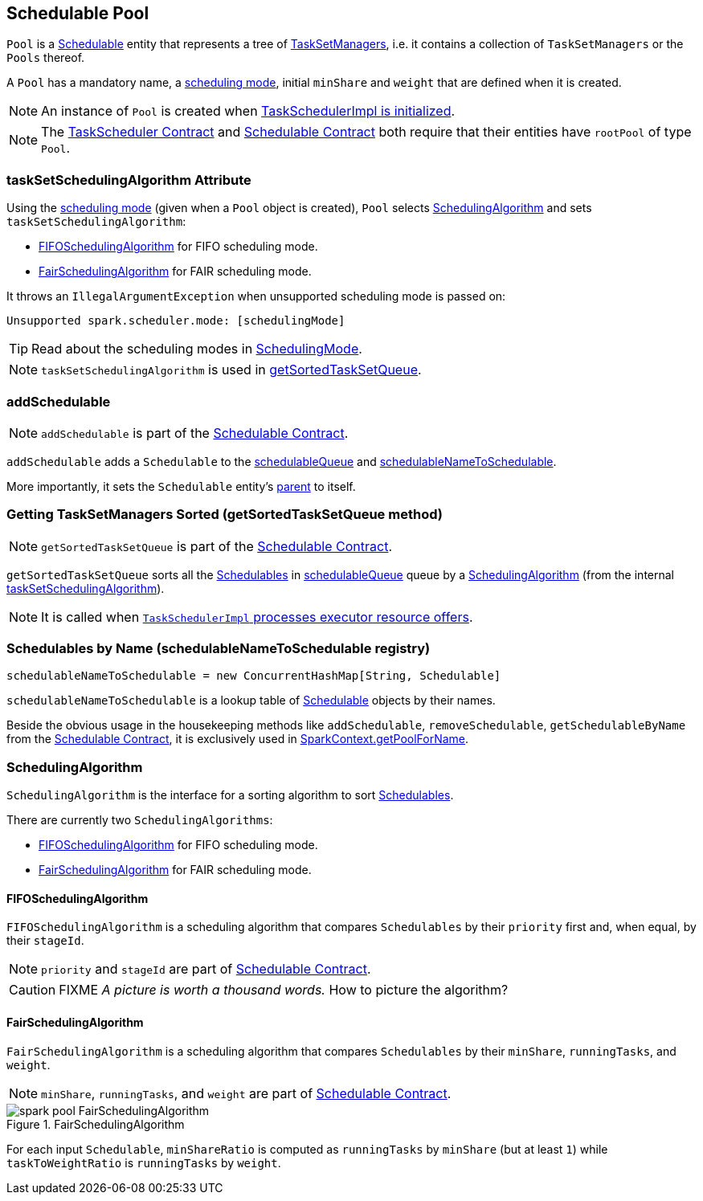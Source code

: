 == Schedulable Pool

`Pool` is a link:spark-taskscheduler-schedulable.adoc[Schedulable] entity that represents a tree of link:spark-tasksetmanager.adoc[TaskSetManagers], i.e. it contains a collection of `TaskSetManagers` or the `Pools` thereof.

A `Pool` has a mandatory name, a link:spark-taskscheduler-schedulingmode.adoc[scheduling mode], initial `minShare` and `weight` that are defined when it is created.

NOTE: An instance of `Pool` is created when link:spark-taskschedulerimpl.adoc#initialize[TaskSchedulerImpl is initialized].

NOTE: The link:spark-taskscheduler.adoc#contract[TaskScheduler Contract] and link:spark-taskscheduler-schedulable.adoc#contract[Schedulable Contract] both require that their entities have `rootPool` of type `Pool`.

=== [[taskSetSchedulingAlgorithm]] taskSetSchedulingAlgorithm Attribute

Using the link:spark-taskscheduler-schedulingmode.adoc[scheduling mode] (given when a `Pool` object is created), `Pool` selects <<SchedulingAlgorithm, SchedulingAlgorithm>> and sets `taskSetSchedulingAlgorithm`:

* <<FIFOSchedulingAlgorithm, FIFOSchedulingAlgorithm>> for FIFO scheduling mode.
* <<FairSchedulingAlgorithm, FairSchedulingAlgorithm>> for FAIR scheduling mode.

It throws an `IllegalArgumentException` when unsupported scheduling mode is passed on:

```
Unsupported spark.scheduler.mode: [schedulingMode]
```

TIP: Read about the scheduling modes in link:spark-taskscheduler-schedulingmode.adoc[SchedulingMode].

NOTE: `taskSetSchedulingAlgorithm` is used in <<getSortedTaskSetQueue, getSortedTaskSetQueue>>.

=== [[addSchedulable]] addSchedulable

NOTE: `addSchedulable` is part of the link:spark-taskscheduler-schedulable.adoc#contract[Schedulable Contract].

`addSchedulable` adds a `Schedulable` to the link:spark-taskscheduler-schedulable.adoc#contract[schedulableQueue] and <<schedulableNameToSchedulable, schedulableNameToSchedulable>>.

More importantly, it sets the `Schedulable` entity's link:spark-taskscheduler-schedulable.adoc#contract[parent] to itself.

=== [[getSortedTaskSetQueue]] Getting TaskSetManagers Sorted (getSortedTaskSetQueue method)

NOTE: `getSortedTaskSetQueue` is part of the link:spark-taskscheduler-schedulable.adoc#contract[Schedulable Contract].

`getSortedTaskSetQueue` sorts all the link:spark-taskscheduler-schedulable.adoc[Schedulables] in link:spark-taskscheduler-schedulable.adoc#contract[schedulableQueue] queue by a <<SchedulingAlgorithm, SchedulingAlgorithm>> (from the internal <<taskSetSchedulingAlgorithm, taskSetSchedulingAlgorithm>>).

NOTE: It is called when link:spark-taskschedulerimpl.adoc#resourceOffers[`TaskSchedulerImpl` processes executor resource offers].

=== [[schedulableNameToSchedulable]] Schedulables by Name (schedulableNameToSchedulable registry)

[source, scala]
----
schedulableNameToSchedulable = new ConcurrentHashMap[String, Schedulable]
----

`schedulableNameToSchedulable` is a lookup table of link:spark-taskscheduler-schedulable.adoc[Schedulable] objects by their names.

Beside the obvious usage in the housekeeping methods like `addSchedulable`, `removeSchedulable`, `getSchedulableByName` from the link:spark-taskscheduler-schedulable.adoc#contract[Schedulable Contract], it is exclusively used in link:spark-sparkcontext.adoc#getPoolForName[SparkContext.getPoolForName].

=== [[SchedulingAlgorithm]] SchedulingAlgorithm

`SchedulingAlgorithm` is the interface for a sorting algorithm to sort link:spark-taskscheduler-schedulable.adoc[Schedulables].

There are currently two `SchedulingAlgorithms`:

* <<FIFOSchedulingAlgorithm, FIFOSchedulingAlgorithm>> for FIFO scheduling mode.
* <<FairSchedulingAlgorithm, FairSchedulingAlgorithm>> for FAIR scheduling mode.

==== [[FIFOSchedulingAlgorithm]] FIFOSchedulingAlgorithm

`FIFOSchedulingAlgorithm` is a scheduling algorithm that compares `Schedulables` by their `priority` first and, when equal, by their `stageId`.

NOTE: `priority` and `stageId` are part of link:spark-taskscheduler-schedulable.adoc#contract[Schedulable Contract].

CAUTION: FIXME _A picture is worth a thousand words._ How to picture the algorithm?

==== [[FairSchedulingAlgorithm]] FairSchedulingAlgorithm

`FairSchedulingAlgorithm` is a scheduling algorithm that compares `Schedulables` by their `minShare`, `runningTasks`, and `weight`.

NOTE: `minShare`, `runningTasks`, and `weight` are part of link:spark-taskscheduler-schedulable.adoc#contract[Schedulable Contract].

.FairSchedulingAlgorithm
image::images/spark-pool-FairSchedulingAlgorithm.png[align="center"]

For each input `Schedulable`, `minShareRatio` is computed as `runningTasks` by `minShare` (but at least `1`) while `taskToWeightRatio` is `runningTasks` by `weight`.
